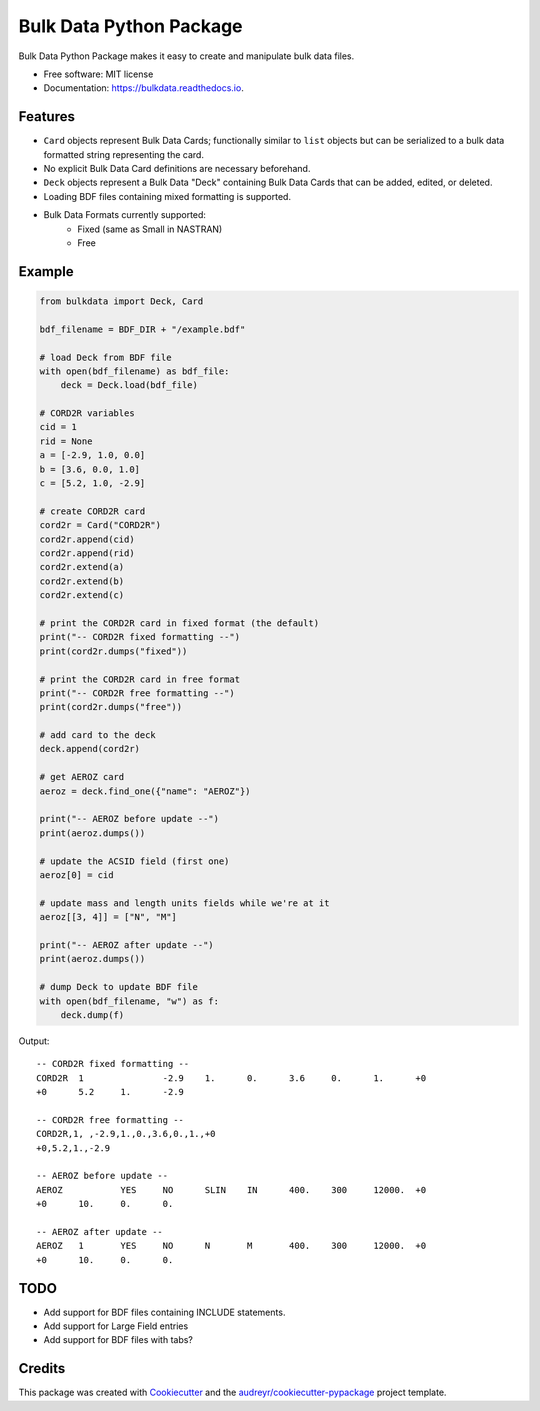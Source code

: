 ========================
Bulk Data Python Package
========================


.. image:: https://img.shields.io/pypi/v/bulkdata.svg
        :target: https://pypi.python.org/pypi/bulkdata

.. image:: https://img.shields.io/travis/marcodlk/bulkdata.svg
        :target: https://travis-ci.com/marcodlk/bulkdata

.. image:: https://readthedocs.org/projects/bulkdata/badge/?version=latest
        :target: https://bulkdata.readthedocs.io/en/latest/?badge=latest
        :alt: Documentation Status


.. image:: https://pyup.io/repos/github/marcodlk/bulkdata/shield.svg
     :target: https://pyup.io/repos/github/marcodlk/bulkdata/
     :alt: Updates



Bulk Data Python Package makes it easy to create and manipulate bulk 
data files.


* Free software: MIT license
* Documentation: https://bulkdata.readthedocs.io.


Features
--------

* ``Card`` objects represent Bulk Data Cards; functionally similar to 
  ``list`` objects but can be serialized to a bulk data formatted string
  representing the card.

* No explicit Bulk Data Card definitions are necessary beforehand.

* ``Deck`` objects represent a Bulk Data "Deck" containing Bulk Data Cards
  that can be added, edited, or deleted.

* Loading BDF files containing mixed formatting is supported.

* Bulk Data Formats currently supported:
   * Fixed (same as Small in NASTRAN)
   * Free


Example
-------

.. code-block:: python

    from bulkdata import Deck, Card

    bdf_filename = BDF_DIR + "/example.bdf"

    # load Deck from BDF file
    with open(bdf_filename) as bdf_file:
        deck = Deck.load(bdf_file)

    # CORD2R variables
    cid = 1
    rid = None
    a = [-2.9, 1.0, 0.0]
    b = [3.6, 0.0, 1.0]
    c = [5.2, 1.0, -2.9]

    # create CORD2R card
    cord2r = Card("CORD2R")
    cord2r.append(cid)
    cord2r.append(rid)
    cord2r.extend(a)
    cord2r.extend(b)
    cord2r.extend(c)

    # print the CORD2R card in fixed format (the default)
    print("-- CORD2R fixed formatting --")
    print(cord2r.dumps("fixed"))

    # print the CORD2R card in free format
    print("-- CORD2R free formatting --")
    print(cord2r.dumps("free"))

    # add card to the deck
    deck.append(cord2r)

    # get AEROZ card
    aeroz = deck.find_one({"name": "AEROZ"})

    print("-- AEROZ before update --")
    print(aeroz.dumps())

    # update the ACSID field (first one)
    aeroz[0] = cid

    # update mass and length units fields while we're at it
    aeroz[[3, 4]] = ["N", "M"] 

    print("-- AEROZ after update --")
    print(aeroz.dumps())

    # dump Deck to update BDF file
    with open(bdf_filename, "w") as f:
        deck.dump(f)

Output::
   
   -- CORD2R fixed formatting --
   CORD2R  1               -2.9    1.      0.      3.6     0.      1.      +0      
   +0      5.2     1.      -2.9
   
   -- CORD2R free formatting --
   CORD2R,1, ,-2.9,1.,0.,3.6,0.,1.,+0
   +0,5.2,1.,-2.9
   
   -- AEROZ before update --
   AEROZ           YES     NO      SLIN    IN      400.    300     12000.  +0      
   +0      10.     0.      0.
   
   -- AEROZ after update --
   AEROZ   1       YES     NO      N       M       400.    300     12000.  +0      
   +0      10.     0.      0.


TODO
----

* Add support for BDF files containing INCLUDE statements.
* Add support for Large Field entries
* Add support for BDF files with tabs?

Credits
-------

This package was created with Cookiecutter_ and the `audreyr/cookiecutter-pypackage`_ project template.

.. _Cookiecutter: https://github.com/audreyr/cookiecutter
.. _`audreyr/cookiecutter-pypackage`: https://github.com/audreyr/cookiecutter-pypackage
